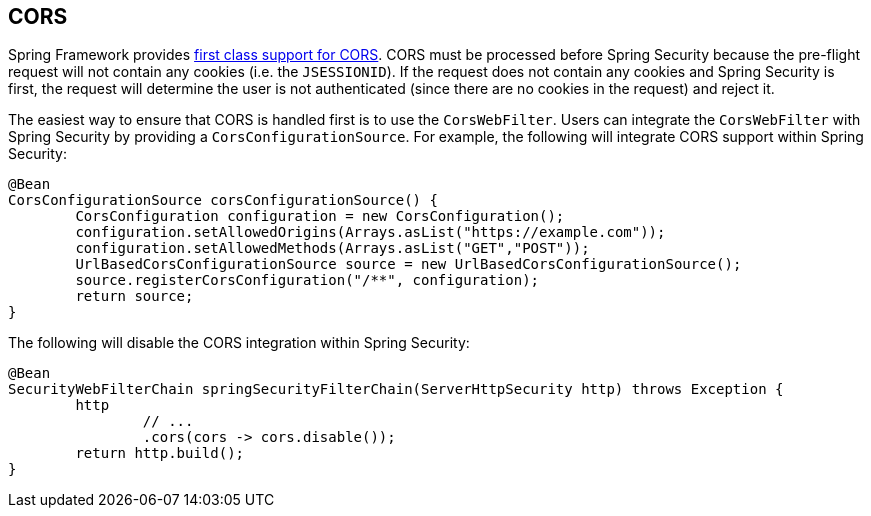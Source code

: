 
[[webflux-cors]]
== CORS

Spring Framework provides https://docs.spring.io/spring/docs/current/spring-framework-reference/web-reactive.html#webflux-cors-intro[first class support for CORS].
CORS must be processed before Spring Security because the pre-flight request will not contain any cookies (i.e. the `JSESSIONID`).
If the request does not contain any cookies and Spring Security is first, the request will determine the user is not authenticated (since there are no cookies in the request) and reject it.

The easiest way to ensure that CORS is handled first is to use the `CorsWebFilter`.
Users can integrate the `CorsWebFilter` with Spring Security by providing a `CorsConfigurationSource`.
For example, the following will integrate CORS support within Spring Security:

[source,java]
----
@Bean
CorsConfigurationSource corsConfigurationSource() {
	CorsConfiguration configuration = new CorsConfiguration();
	configuration.setAllowedOrigins(Arrays.asList("https://example.com"));
	configuration.setAllowedMethods(Arrays.asList("GET","POST"));
	UrlBasedCorsConfigurationSource source = new UrlBasedCorsConfigurationSource();
	source.registerCorsConfiguration("/**", configuration);
	return source;
}
----

The following will disable the CORS integration within Spring Security:

[source,java]
----
@Bean
SecurityWebFilterChain springSecurityFilterChain(ServerHttpSecurity http) throws Exception {
	http
		// ...
		.cors(cors -> cors.disable());
	return http.build();
}
----
